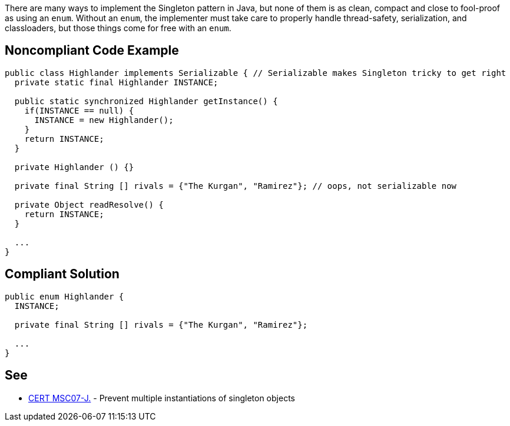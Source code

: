 There are many ways to implement the Singleton pattern in Java, but none of them is as clean, compact and close to fool-proof as using an ``enum``. Without an ``enum``, the implementer must take care to properly handle thread-safety, serialization, and classloaders, but those things come for free with an ``enum``. 


== Noncompliant Code Example

----
public class Highlander implements Serializable { // Serializable makes Singleton tricky to get right
  private static final Highlander INSTANCE;

  public static synchronized Highlander getInstance() {
    if(INSTANCE == null) {
      INSTANCE = new Highlander();
    }
    return INSTANCE;
  }

  private Highlander () {}

  private final String [] rivals = {"The Kurgan", "Ramirez"}; // oops, not serializable now

  private Object readResolve() { 
    return INSTANCE;
  }

  ...
}
----


== Compliant Solution

----
public enum Highlander {
  INSTANCE;

  private final String [] rivals = {"The Kurgan", "Ramirez"};

  ...
}
----


== See

* https://wiki.sei.cmu.edu/confluence/x/_zZGBQ[CERT MSC07-J.] - Prevent multiple instantiations of singleton objects


